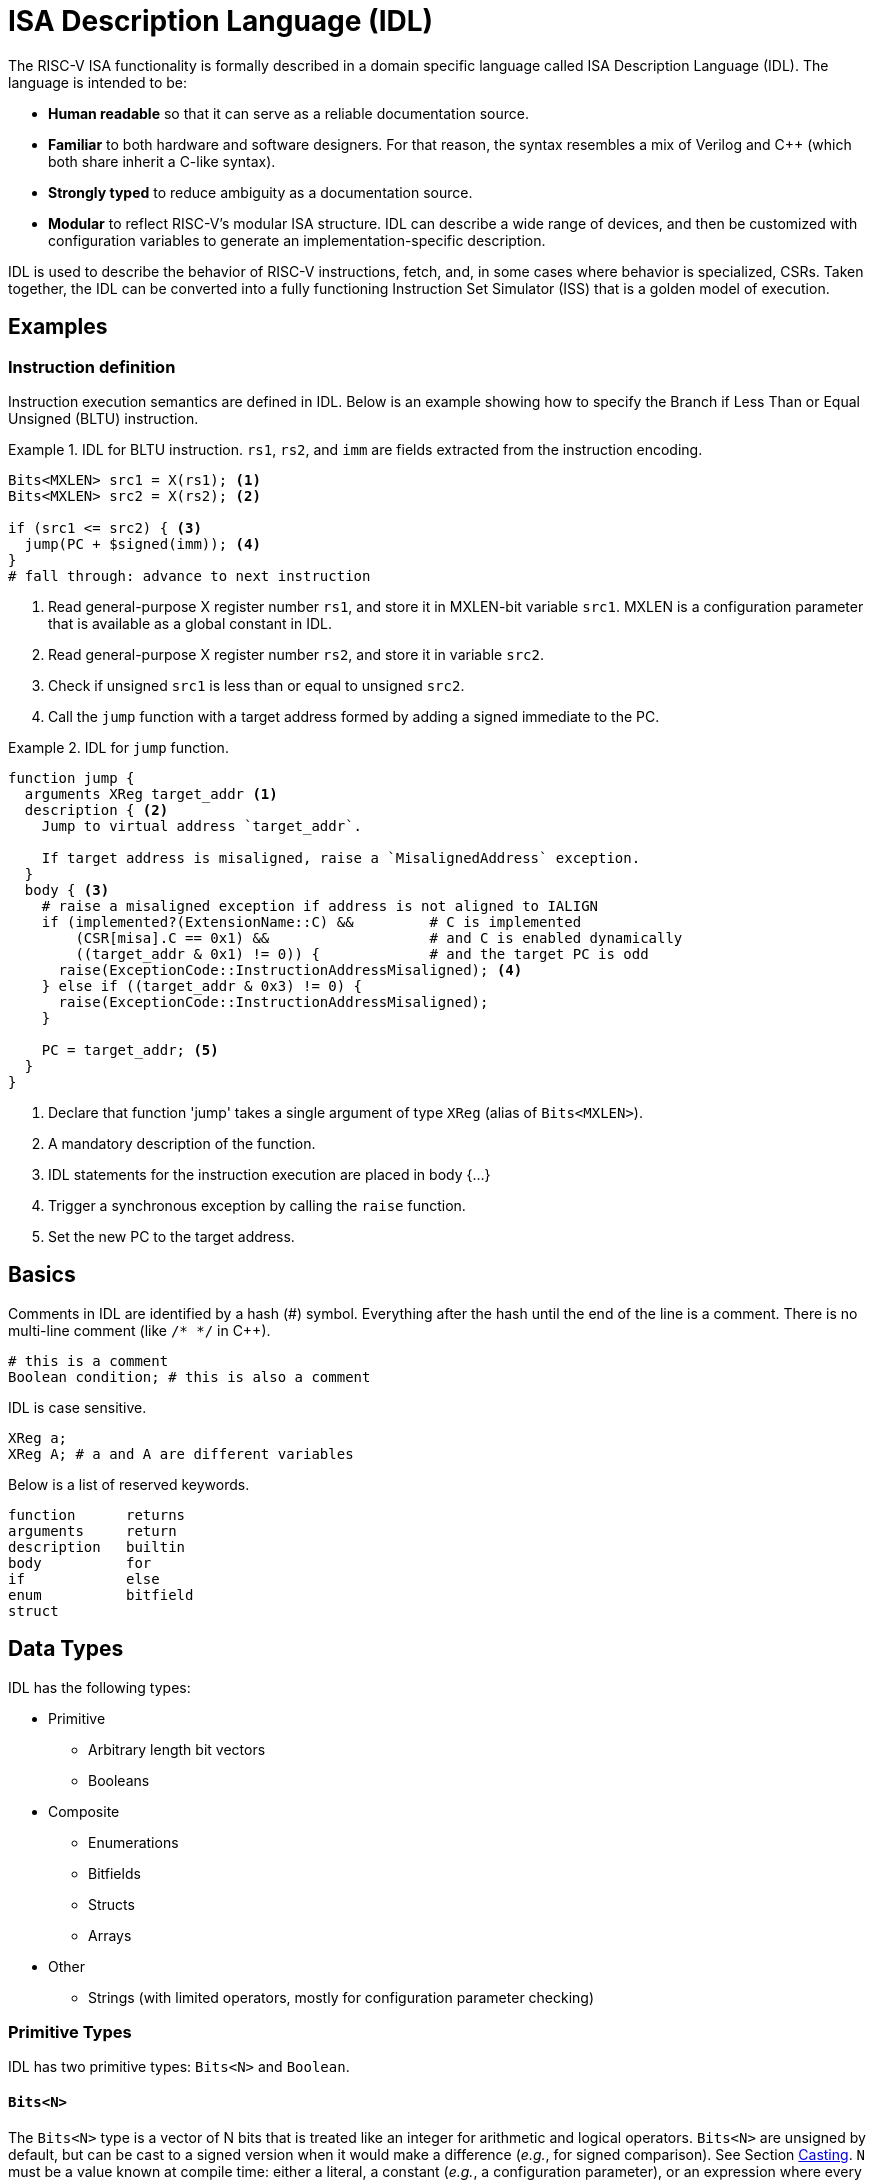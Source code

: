 
= ISA Description Language (IDL)

The RISC-V ISA functionality is formally described in a domain specific language called ISA Description Language (IDL). The language is intended to be:

 * *Human readable* so that it can serve as a reliable documentation source.
 * *Familiar* to both hardware and software designers. For that reason, the syntax resembles a mix of Verilog and C++ (which both share inherit a C-like syntax).
 * *Strongly typed* to reduce ambiguity as a documentation source.
 * *Modular* to reflect RISC-V's modular ISA structure. IDL can describe a wide range of devices, and then be customized with configuration variables to generate an implementation-specific description.

IDL is used to describe the behavior of RISC-V instructions, fetch, and, in some cases where behavior is specialized, CSRs. Taken together, the IDL can be converted into a fully functioning Instruction Set Simulator (ISS) that is a golden model of execution.

== Examples

=== Instruction definition

Instruction execution semantics are defined in IDL. Below is an example showing how to specify the Branch if Less Than or Equal Unsigned (BLTU) instruction.

.IDL for BLTU instruction. `rs1`, `rs2`, and `imm` are fields extracted from the instruction encoding.
[example]
====
[source,idl]
----
Bits<MXLEN> src1 = X(rs1); <1>
Bits<MXLEN> src2 = X(rs2); <2>

if (src1 <= src2) { <3>
  jump(PC + $signed(imm)); <4>
}
# fall through: advance to next instruction
----
<1> Read general-purpose X register number `rs1`, and store it in MXLEN-bit variable `src1`. MXLEN is a configuration parameter that is available as a global constant in IDL.
<2> Read general-purpose X register number `rs2`, and store it in variable `src2`.
<3> Check if unsigned `src1` is less than or equal to unsigned `src2`.
<4> Call the `jump` function with a target address formed by adding a signed immediate to the PC.
====

.IDL for `jump` function.
[example]
====
[source,idl]
----
function jump {
  arguments XReg target_addr <1>
  description { <2>
    Jump to virtual address `target_addr`.

    If target address is misaligned, raise a `MisalignedAddress` exception.
  }
  body { <3>
    # raise a misaligned exception if address is not aligned to IALIGN
    if (implemented?(ExtensionName::C) &&         # C is implemented
        (CSR[misa].C == 0x1) &&                   # and C is enabled dynamically
        ((target_addr & 0x1) != 0)) {             # and the target PC is odd
      raise(ExceptionCode::InstructionAddressMisaligned); <4>
    } else if ((target_addr & 0x3) != 0) {
      raise(ExceptionCode::InstructionAddressMisaligned);
    }

    PC = target_addr; <5>
  }
}
----
<1> Declare that function 'jump' takes a single argument of type `XReg` (alias of `Bits<MXLEN>`).
<2> A mandatory description of the function.
<3> IDL statements for the instruction execution are placed in body {...}
<4> Trigger a synchronous exception by calling the `raise` function.
<5> Set the new PC to the target address.
====

== Basics

Comments in IDL are identified by a hash (#) symbol. Everything after the hash until the end of the line is a comment. There is no multi-line comment (like `/* */` in C++).

[source,idl]
----
# this is a comment
Boolean condition; # this is also a comment
----

IDL is case sensitive.

[source,idl]
----
XReg a;
XReg A; # a and A are different variables
----

Below is a list of reserved keywords.

[source,idl]
----
function      returns
arguments     return
description   builtin
body          for
if            else
enum          bitfield
struct
----

== Data Types

IDL has the following types:

 * Primitive
 ** Arbitrary length bit vectors
 ** Booleans
 * Composite
 ** Enumerations
 ** Bitfields
 ** Structs
 ** Arrays
 * Other
 ** Strings (with limited operators, mostly for configuration parameter checking)

=== Primitive Types

IDL has two primitive types: `Bits<N>` and `Boolean`.

==== `Bits<N>`

The `Bits<N>` type is a vector of N bits that is treated like an integer for arithmetic and logical operators. `Bits<N>` are unsigned by default, but can be cast to a signed version when it would make a difference (_e.g._, for signed comparison). See Section <<Casting>>. `N` must be a value known at compile time: either a literal, a constant (_e.g._, a configuration parameter), or an expression where every component is known at compile time.

.Examples of Bits<N> declarations
[source,idl]
----
Bits<1>       sign_bit;                   # 1-bit unsigned variable
Bits<MXLEN>    virtual_address;           # MXLEN-bit unsigned variable
Bits<{MXLEN, 1'b0}> multiplication_result # unsigned variable twice as wide as MXLEN

# Bits<sign_bit> invalid;              # compilation error: N must be known at compile time
----

===== Aliases

There are several aliases of Bits<N> available, as shown below.

.Primitive type aliases
[%autowidth]
|===
| Alias | Type

| `XReg`  | `Bits<MXLEN>`, where MXLEN is configuration-dependent
| `U64`   | `Bits<64>`
| `U32`   | `Bits<32>`
|===

==== Boolean

The `Boolean` type is either true or false, and cannot be mixed with `Bits<N>`.

==== Character strings

IDL also has fixed-length character strings, though they are limited to comparison with other strings and cannot be converted into Bits<N>. They exist mostly to facilitate configuration parameter checking.

All strings must be compile-time-known values.

=== Composite Types

IDL also supports four composite types: enumerations, bitfields, structs, and arrays.

==== Enumerations

An enumeration is a set of named integer values. Unlike C/C++ enums, enumeration members are not promoted to the surrounding scope. To reference a member, it must be fully qualified using the scope operator `::`.

Enumerations are declared using the `enum` keyword. Both enumeration names and members must begin with a capital letter. Enumeration members may optionally be assigned a value; if no value is given, it will receive the value of the previous member plus one. Duplicate values are allowed.

Enumeration members can be treated like integers. When that occurs, their type is Bits<N>, where N is the bit width required to represent any member of the enumeration.

When an enumeration reference is declared without an initial value, it will default to the smallest value of any enum member.

[source,idl]
----
enum SatpMode {
  Bare 0
  Sv32 1
  Sv39 8
  Sv48 9
  Sv57 10
}

enum MemoryOperation {
  Read            # will get value 0
  Write           # will get value 1
  ReadModifyWrite # will get value 2
  Fetch           # will get value 3
}

# careful!
enum DuplicateValueEnum {
  First  1
  Second 2
  Zero   0
  Third    # value is 1 (0 + 1), not 3
}

# references
SatpMode cur_mode = SatpMode::Sv39;
Bits<2> op = $bits(MemoryOperation::Fetch); # op gets 2'd3, see <<Casting>>
----

==== Bitfields

Bitfields represent named ranges within a contiguous vector of bits. They are useful, for example, to describe the fields in a page table entry. Bitfield names and members must begin with a capital letter. Bitfields are explicitly declared with a compile-time-known bit width. Bitfield members specify the range they occupy in the bitfield. Members may overlap, which enables aliasing. Gaps may exist in a bitfield (where no member exists); such gaps are read-only zero bits.

[source,idl]
----
# declare a 64-bit bitfield
bitfield (64) Sv39PageTableEntry {
  N 63
  PBMT 62-61
  # Reserved 60-54  # will be read-only zero
  PPN2 53-28
  PPN1 27-19
  PPN0 18-10
  PPN 53-10 # Note, this overlaps with PPN0/1/2
  RSW  9-8
  D 7
  A 6
  G 5
  U 4
  X 3
  W 2
  R 1
  V 0
}

# references
Bits<64> pte_data = get_pte(...);

# bitfields can be assigned with Bits<N>,
# where N must be the width of the bitfield
Sv39PageTableEntry pte = pte_data;

# members are accessed with the '.' operator
Bits<2> pbmt = pte.PBMT;
----

==== Structs

A struct is a collection of unrelated types, similar to a `struct` in C/C++ or Verilog. Structs are declared using the `struct` keyword. Struct names must begin with a capital letter. Struct members can begin with either lowercase or uppercase; in the former, the member is mutable and in the former the member is const. Struct members may be any type, including other structs.

Struct declarations do _not_ need to be followed by a semicolon (as they are in C/C++).

.example Struct
[source,idl]
----
struct TranslationResult {
  Bits<PHYS_ADDR_WIDTH> paddr; # a bit vector
  Pbmt pbmt;                   # an enum
  PteFlags pte_flags;          # another enum
}
----

Structs can be the return value of a function. Structs, like every other variable in IDL, are always passed-by-value.

==== Arrays

Fixed-size arrays of other data types may also be created in IDL. The size of the array must be known at compile time (_i.e._, there are no unbounded arrays like in C/C++).

Arrays are declared by appending the size of the array in brackets after the variable name.

.Array declarations
[source,idl]
----
Bits<32> array_of_words[10];      # array of ten words
Boolean  array_of_bools[12];      # array of twelve booleans
Bits<32> matrix_of_words[32][32]; # array of arrays of 32 words
----

Array elements are referenced using the bracket operator:

.Array element references
[source,idl]
----
array_of_words[2]      # Bits<32> type; the second word in array_of_words
array_of_bools[3]      # Boolean type; the third word in array_of_bools
matrix_of_words[3][4]  # Bits<32> type; the fourth word in the third array of matrix_of_words
----

Arrays cannot be casted to Bits<N> type, so the storage order is irrelevant and unspecified.

==== Tuples

Technically, IDL also has a tuple type that is used to return multiple values from a function. However, they cannot be instantiated outside of a function call, and must be immediately decomposed into individual variables (_i.e._, you cannot create a tuple variable).

.Multiple value function return
[source,idl]
----
(quot,remainder) = divmod(32, 5);
----

When one or more values in a tuple is not needed, it can be assigned to the don't-care symbol (`-`).

.Don't care return value
[source,idl]
----
(-, remainder) = divmod(value); # quotient is discarded
----

== Literals

=== Integer literals

Integer literal values can be expressed using either C style or Verilog style. When using Verilog style, the literal bit width can be specified. If the width is omitted using the Verilog style, the bit width will be MXLEN. When using C style, the bitwidth is the minimum number of bits needed to represent the value.

A signed literal is allocated an extra bit to support negation. The literal itself is always positive, but may be immediately negated to get a negative value. For that reason, be careful
constructing negative literals (see example below).

Literals may contain any number of underscores after the initial digit for clarity. The underscores are ignored when determining the value.

.Verilog style literals
[source,idl]
----
8'd13         # 13 decimal, unsigned, 8-bit wide
16'hd         # 13 decimal, unsigned, 16-bit wide
12'o15        # 13 decimal, unsigned, 12-bit wide
4'b1101       # 13 decimal, unsigned, 4-bit wide

-8'sd13       # -13 decimal, signed, 8-bit wide
-16'shd       # -13 decimal, signed, 16-bit wide
-12'so15      # -13 decimal, signed, 12-bit wide
4'sb1101      # -3 decimal, signed, 4-bit wide
-4'sb1101     #  3 decimal, signed, 4-bit wide

32'h80000000  # 0x80000000, unsigned, 32-bit wide
32'h8000_0000 # same as above (underscores ignored)

8'13          # 13 decimal, 8-bit wide (default radix is 10)

'13           # 13 decimal, unsigned MXLEN-bit wide
's13          # 13 decimal, signed MXLEN-bit wide
# 'h100000000 # compilation error when MXLEN == 32; does not fit in MXLEN bits

-4'd13        # 3 decimal: the literal is 13, unsigned, in 4-bits. when negated, the sign bit is lost
# -8'sd200    # compilation error: -200 does not fit in 8 bits
# 0'15        # compilation error: cannot have integer with 0 length
# 4'hff       # compilation error: value does not fit in 4 bits
----

.C style literals
[source,idl]
----
# four radix options
13          # 13 decimal, unsigned, 4-bit wide
0xd         # 13 decimal, unsigned, 4-bit wide
015         # 13 decimal, unsigned, 4-bit wide
0b1101      # 13 decimal, unsigned, 4-bit wide

# C-style literal is sized to fit
31          # 31 decimal, unsigned, 5-bit wide
32          # 32 decimal, unsigned, 6-bit wide
0xfff       # 4095 decimal, unsigned, 12-bit wide
0x0fff      # 4095 decimal, unsigned 12-bit wide (leading zeros have no impact)
0           # 0 decimal, unsigned, 1-bit wide (0 is specially defined to be 1-bit wide)

0x80000000  # 0x80000000, unsigned, 32-bit wide
0x8000_0000 # same as above (underscores ignored)

# negative literals
-13s        # -13 decimal, signed, 5-bit wide (technically, 13s is the literal, which is then negated)
-0xds       # -13 decimal, signed, 5-bit wide (technically, 0xds is the literal, which is then negated)

# gotcha
-17         # 15 decimal: the literal is 17, unsigned, in 5-bits. when negated, the sign bit lost
-13         # 3 decimal: the literal is 13, unsigned, in 4-bits. when negated, the sign bit is lost

----

=== Array literals

Array literals are composed of a list of comma-separated values in brackets, similar to C/C++/Verilog.

.Array literals
[source,idl]
----
Bits<32> array_of_words[10] = [0,1,2,3,4,5,6,7,8,9];
Boolean  array_of_bools[12] =
  [
    true,true,true,true,true,true,
    false,false,false,false,false
  ];
Bits<32> matrix_of_words[32][32] =
  [
    [0,0,0,0,1,1,1,1,2,2,2,2,3,3,3,3,4,4,4,4,5,5,5,5,6,6,6,6,7,7,7,7],
    [0,0,0,0,1,1,1,1,2,2,2,2,3,3,3,3,4,4,4,4,5,5,5,5,6,6,6,6,7,7,7,7],
    ...
    [0,0,0,0,1,1,1,1,2,2,2,2,3,3,3,3,4,4,4,4,5,5,5,5,6,6,6,6,7,7,7,7],
    [0,0,0,0,1,1,1,1,2,2,2,2,3,3,3,3,4,4,4,4,5,5,5,5,6,6,6,6,7,7,7,7],
  ]
----

== String literals

String literals are enclosed in double quotes. There is no escape character; as such, it is impossible to represent a double quote, newline, etc. in a string literal.

[source,idl]
----
"The cow jumped over the moon"
""  # empty string

# careful!
# "The dog said "woof"" # compilation error: woof is not in the string
# "not\na\nmulti\nline\string" # OK, but \n is two characters, not a newline
----

== Operators

Integer types (`Bits<N>`, `U64`) support most of the same operators as Verilog, and use the same order of
precedence. Notably excluded are many of the bitwise reduction operators (e.g., and-reduce, or-reduce, etc.).

Binary operators between operands of different bit widths will extend the smaller operand to the size of the larger operand prior to the operation. When the smaller operand is signed, the extension is a sign extension; otherwise, the extension is a zero extension.

The result of a binary operation is signed if both operands are signed; otherwise, the result is unsigned.

.IDL operators in precedence order, with 0 being highest. For an operand `i` (which may be an expression), `L(i)` is the number of bits in `i` and `typeof(i)` is the exact type of `i`
[cols="1,2,3,4"]
|===
| Precedence | Operator     | Result Type           | Comments

.2+| 0       | `i[idx]`     | `Bits<1>`             | Extract a single bit from bit position `idx`. +
                                                      `i` must be an integral type or an array. +
                                                      Result is unsigned, regardless of the sign of `i`.

             | `i[msb:lsb]` | `Bits<msb - lsb + 1>` | Extract a range of bits between `msb` and `lsb`, inclusive. +
                                                      `i` must be an integral type. +
                                                      Result is unsigned, regardless of the sign of `i`.

| 1          | `(i)`        | `typeof(i)`           | Grouping.

.2+| 2       | `!i`         | Boolean               | Logical negation. +
                                                      `i` must be a Boolean type.
             | `~i`         | `typeof(i)`           | Bitwise negation. +
                                                      `i` must be an integral type.

| 3          | `-i`         | `typeof(i)`           | Unary minus in two's compliment, _i.e._, `2^N^ - i`. +
                                                      `i` must be an integral type.

| 4          | `{i, j, ...}` | `Bits<L(i) + L(j) + ...>` | Concatenation. +
                                                           All operands must be `Bits<N>` type. +
                                                           Result is always unsigned.

| 5          | `{N\{i}}`      | `Bits<N * L(i)>`          | Replicates `i` N times. +
                                                           `i` must be a `Bits<N>` type. +
                                                           N must be a literal or compile-time constant.

.3+| 6          | `i * j`    | `Bits<max(L(i), L(j))>`   | Multiply `i` times `j`. +
                                                           The result is the same width as the widest operand. +
                                                           The upper half of the multiplication result is discarded (if the upper half is needed, the operands can be widened ahead of the multiplication).

                | `i / j`    | `Bits<max(L(i), L(j))>`   | Divide `i` by `j`. +
                                                           The result is the same width as the widest operand. +
                                                           The remainder is discarded. +
                                                           Division by zero is undefined, and must be avoided.
                                                           When `i` and `j` are signed, signed overflow is undefined, and must be avoided.

                | `i % j`    | `Bits<max(L(i), L(j))>`   | Remainder of the division of `i` by `j`. +
                                                           The result is the same width as the widest operand. +
                                                           The quotient is discarded. +
                                                           Division by zero is undefined, and must be avoided.
                                                           When `i` and `j` are signed, signed overflow is undefined, and must be avoided.

.2+| 7          | `i + j`    | `Bits<max(L(i), L(j))>`   | Addition +
                                                           The carry bit is discarded. +
                                                           If the carry bit is needed, the operands can be widened prior to addition.

                | `i - j`    | `Bits<max(L(i), L(j))>`   | Subtraction +
                                                           The carry bit is discarded. +
                                                           If the carry bit is needed, the operands can be widened prior to subtraction.

.3+| 8          | `i << j`   a|
[%autowidth]
!===
! When ! Then
! `j` is literal  ! `Bits<L(i) + j>`
! `j` is variable ! `typeof(i)`
!===
                                                           | Left logical shift. +
                                                             When the shift amount is known at compile time, the result is widened to not lose any data. +
                                                             When the shift amount is not known at compile time, the shifted bits are discarded.

                | `i >> j`   | `typeof(i)`                 | Right logical shift.
                | `i >>> j`  | `typeof(i)`                 | Right arithmetic shift.

.4+| 9          | `i > j`    | Boolean                     | Greater than. +
                                                             `i` and `j` must be integral.
                | `i < j`    | Boolean                     | Less than. +
                                                             `i` and `j` must be integral.
                | `i >= j`   | Boolean                     | Greater than or equal. +
                                                             `i` and `j` must be integral.
                | `i \<= j`   | Boolean                    | Less than or equal. +
                                                             `i` and `j` must be integral.

.2+| 10         | `i == j`   | Boolean                     | Equality. +
                                                             `i` and `j` must both be the same type, and be one of integral, boolean, or string.
                | `i != j`   | Boolean                     | Inequality. +
                                                             `i` and `j` must both be the same type, and be one of integral, boolean, or string.

| 11            | `i & j`    | `Bits<max(L(i), L(j))>`     | Bitwise and. +
                                                             `i` and `j` must be integral
| 12            | `i ^ j`    | `Bits<max(L(i), L(j))>`     | Bitwise exclusive or. +
                                                             `i` and `j` must be integral
| 13            | `i \| j`    | `Bits<max(L(i), L(j))>`    | Bitwise or. +
                                                             `i` and `j` must be integral.
.2+| 14         | `i && j`   | `Boolean`                   | Logical and. +
                                                             `i` and `j` must be boolean.
                | `i \|\| j`   | `Boolean`                 | Logical or. +
                                                             `i` and `j` must be boolean.
| 15            | `c ? t : f` | `typeof(t)`                | Ternary operator. +
                                                             The result is `t` if `c` is true, and `f` otherwise. +
                                                             `c` must be boolean, and `t` and `f` must be identical types.
|===

== Variables and constants

=== Mutable variables

Variables must be declared with a type. Variable names must begin with a lowercase letter and can be followed by any number of letters (any case), numbers, or an underscore.

Variables may be optionally initialized when they are declared using the assignment operator. Variables that are not explicitly initialized are implicitly initialized to zero (for Bits<N>) or false (for Boolean).

.Example variable declarations
[source,idl]
----
Boolean condition;              # declare condition, initialized to false
XReg    address = 0x8000_0000;  # declare address, initialized to 0x80000000
Bits<8> pmpCfg0;                # declare pmpCfg0, initialized to 8'd0
Bits<8> pmp_cfg_0;              # declare pmp_cfg_0, initialized to 8'd0
Bits<8> ary[2];                 # declare ary, initialized to [8'd0, 8'd0]

# Bits<8> PmpCfg;   # mutable variable names must start with a lowercase letter. PmpCfg would be a constant
# Bits<8> d$_line;  # compilation error: '$' is not a valid variable name character
----

The general-purpose RISC-V x registers are builtin state for IDL (rather than being declared state). This is to accommodate special-cases regarding the x registers without without needing special language support (e.g., operator overloading) or ugly function calls on every X register access (_e.g._, set_xreg(index, value)):

 . The x0 register is hardwired to 0
 . All writes to an x register when MXLEN != the current XLEN are sign-extended to MXLEN.
 . All reads from an x register when MXLEN != the current XLEN ignore the upper bits of the register.

[NOTE]
To help identify that the x registers are special, they use the variable name `X` (upper case X), which would be an invalid variable name if declared in IDL.

==== Builtin variables

Two builtin variables exist:

|===
| Name | Type | Scope | Description

| `$pc` | `Bits<MXLEN>` | Global | The current program counter of the hart
| `$encoding` | `Bits<VARIABLE>`, where VARIABLE is the length of the last fetched insruction | Instruction, Csr | The encoding of the last fetched instruction. Only accessible in Instruction scope and Csr scope (cannot be used in functions).
|===

=== Constants

Constants are declared like mutable variables, except that their name starts with an uppercase letter.

Constant names must start with an uppercase letter and can be followed by any number of letters (any case), numbers, or an underscore. Constants must be initialized when declared, and cannot be assigned after declaration. Constants must be initialized with a value known at compile time (_i.e._, initialization cannot reference variables).

Note that many global constants, such are configuration parameters, are implicitly added before parsing (_e.g._, MXLEN).

.Example constant declarations
[source,idl]
----
Boolean I_LIKE_CHEESE = true;   # declare I_LIKE_CHEESE, initialized to true
XReg    Address = 0x8000_0000;  # declare Address, initialized to 0x80000000
XReg    AddressAlias = Address; # declare AddressAlias, initialized to 0x80000000

# Bits<8> pmpCfg;  # constant names must start with a lowercase letter. pmpCfg would be a variable

# compilation error: '$' is not a valid constant name character
# Bits<8> d$_line;

# compilation error: constant initialization cannot reference variables
# Bits<8> PmpCfg = my_cfg;

# compilation error: constants must be initialized at declaration
# Bits<8> PmpCfg0;

----

==== Builtin constants

All configuration parameters are added to Global scope for compilation.

== Type conversions

Type conversions occur when dissimilar types are used in some binary operators or assignments.

`Bits<N>` types are converted as follows:

.Bits<N> width conversion
|===
| Expression                  | `N < M` | `N > M`

| `Bits<N> binary_op Bits<M>` | `Bits<N>` is expanded to `Bits<M>` | `Bits<M>` is expanded to `Bits<N>`
| `Bits<N> = Bits<M>` | Upper `M-N` bits of `Bits<M>` are discarded | `Bits<M>` is expanded to `Bits<N>`
|===

When expansion occurs, the value is zero extended when the type is unsigned and sign extended when the type is signed.

Enumeration members can converted to a `Bits<N>` type, where N is the bit width required to represent all values in the enumeration, via the `$bits` cast operator (see <<Casting>>).

Bitfields can be converted to a `Bits<N>` type, where N is the width of the bitfield, using the `$bits` cast operator (see <<Casting>>). The type of any bitfield member access is `Bits<N>`, where N is the width of the member.

== Casting

There are four explicit cast operators in IDL: `$signed`, `$bits`, `$enum`, and `$enum_to_a`.

Unsigned Bits<N> values may be cast to signed values using the `$signed` cast operator.

[source,idl]
----
XReg src1 = -1;
XReg src2 = 0;

XReg cmp1 = (src1 < src2) ? 1 : 0;                    # cmp = 0
XReg cmp1 = ($signed(src1) < $signed(src2)) ? 1 : 0;  # cmp = 1
----

The '$bits' cast can convert Enumeration references, Bitfields, and CSRs into a Bits<N> type.
When the casted value is an enumeration reference, the resulting type will be large enough to hold the largest value in the enumeration type, regardless of the specific reference value.
When the casted value is a CSR, the resulting type will the width of the CSR, or the maximum width when a CSR width is dynamic.
When the casted value is a bitfield, the resulting type will be the width of the bitfield.

[source,idl]
----
# assuming:
# enum RoundingMode {
#   RNE 0  # Round to nearest, ties to even
#   RTZ 1  # Round toward zero
#   RDN 2  # Round down (towards -inf)
#   RUP 3  # Round up (towards +inf)
#   RMM 4  # Round to nearest, ties to Max Magnitude
# }
$bits(RoundingMode::RNE)  # => 3'd0
$bits(RoundingMode::RUP)  # => 3'd3

$bits(CSR[mstatus])  # => MXLEN'd??

# assuming:
#   bitfield (64) Sv39PageTableEntry { ... }
$bits(Sv39PageTableEntry) # => 64'd??
----

The `$enum` cast will convert a `Bits<N>` type into an enum.

[source,idl]
----
$enum(RoundingMode, 1'b1)  # => RoundingMode::RTZ
----

The `$enum_to_a` cast will convert an enumeration type into an array of the enumeration values. The values will in the declaration order of the enum members.

[source,idl]
----
$enum_to_a(RoundingMode)  # => [0, 1, 2, 3, 4]
----

== Builtins

IDL provides a several builtins to access implicit machine state or query data structure properties.

=== Implicit Machine State

The current program counter (virtual address of the instruction being executed) is available in `$pc` in Instruction and CSR scope. `$pc` is not available in function scope or global scope.

The current instruction encoding (of the instruction being executed) is available in `$encoding` in Instruction and CSR scope. `$encoding` is not available in function scope or global scope.

=== Data Type Queries

The size (number of members) of an enum can be found with `$enum_size`.

[source,idl]
----
$enum_size(RoundingMode) # => 5
----

The size of an enum element (the number of bits needed to represent the largest enum value) can be
found with `$enum_element_size`.

[source,idl]
----
$enum_element_size(RoundingMode) # => 3
----

The size (number of elements) of an array can be found with `$array_size`.

[source,idl]
----
Bits<32> array [13];
$array_size(array) # => 13
----

== Control flow

IDL provides if/else and for loops for control flow.

An if statement condition must be a Boolean type; integers are not implicitly converted to Booleans (_e.g._, testing whether an integer is 0).

[source,idl]
----
XReg src1 = X[rs1];

if (src == 0) {
  # then statements
} else if (src == 1) {
  # else if statements
} else {
  # else statements
}

# compilation error: conditions must be boolean
# if (src1) {
#   ...
# }
----

for loops specify an initialization, a ending condition, and a loop operation (similar to both C/C++ and Verilog). The condition expression must be a Boolean type.

[source,idl]
----
# iterate 128 times
for (U32 i = 0; i < 32; i = i + 1) {
  # i may be used in the loop body
  X[i] = 0;
}

# equivalent to above; the post-increment operator is available in the for loop operation expression
for (U32 i = 0; i < 32; i++) {
  # i may be used in the loop body
  X[i] = 0;
}
----

== Functions

The basic form of a function declaration is below.

[source,idl]
----
function NAME { <1>
  template TYPE_1 t1[, TYPE_2 t2[, ...]] <2>
  returns [TYPE_1, [TYPE_2[, ...]]] <3>
  arguments [TYPE_A a[, TYPE_B B[, ...]]] <4>
  description {
    A text description. <5>
  }
  body {
    <6>
  }
}
----
<1> Declare a function named NAME.
<2> Optionally declare any template arguments, discussed in <<Templated functions>>
<3> Optionally declare return type(s). May be omitted for void functions. May be a list if function returns multiple values.
<4> Optionally declare function argument(s). May be omitted if function has no arguments. May be a list if function accepts multiple arguments.
<5> A description of the function. May contain any character except '}', including newlines.
<6> The executable statements of the function.

Functions must be given a textual description; this is to promote IDL as an executable documentation source.

All arguments and return values are passed by value. There are no references or variable addresses in IDL.

Functions must live in global scope. Functions cannot be nested.

A function may return zero or more values of any valid type. A function may accept zero or more arguments of any valid type.

Functions have no address. They can only be called, and function objects cannot be assigned to a variable (no function pointers).

As IDL is intended to represent hardware implementations, recursive functions are not allowed.

=== Templated functions

IDL supports templated functions that take a compile-time-known constant as an argument. A templated function in IDL is analogous to a templated function in C++ or a parameterized module/function in Verilog.

IDL only supports template values (_i.e._, you cannot pass a type as a template argument). Template values must be a Bits<N> type.

Template functions are called using C++-style syntax, with the template argument enclosed in angle brackets.

IDL cannot infer template arguments; they must be provided explicitly.

.Example of template function
[example]
====
.Declaring a templated function
[source,idl]
----
function popcount {
  template U64 INPUT_LEN, U64 OUTPUT_LEN
  returns Bits<OUTPUT_LEN>
  arguments Bits<INPUT_LEN> value
  description { Returns the number of 1s in `value`. }
  body {
    # ...
  }
}
----
.Calling template arguments
[source,idl]
----
Bits<5> cnt = popcount<32, 5>(32'haaaaaaaa); # cnt = 16
# Bits<5> cnt = popcount(32'haaaaaaaa); # compilation error: no template arguments given
----
====

=== Builtin functions

Functions may be declared as builtin. Builtin functions do not have a body defined in IDL. It is up to the backend to provide the implementation.

Builtin functions are generally used for two reasons:

 . To define functionality that is not architecturally visible (e.g., prefetch an address).
 . To define functionality that is highly implementation-dependent (e.g., fence).

Builtin functions look just like a normal function but with the keyword `builtin` before the function definition and no body.

.Builtin function definition
[example]
====
[source,idl]
----
builtin function sfence_asid {
  arguments Bits<ASID_WIDTH> asid
  description {
    Ensure all reads and writes using address space 'asid' see any previous
    address space invalidations.

    Does not have to (but may, if conservative) order any global mappings.
  }
  # note, there is no body
}
----
====

== Scope

Variables and/or constants are defined in the scope of the declaration.

Variables and constants in Global scope can be accessed anywhere. Many global constants and variables are automatically populated, such as configuration parameters and CSRs. User-defined globals are declared in the outer-most scope of any .idl file. Global variable and constant names must be unique; it is a compilation error if two globals have the same name.

Function scope is created by declaring a function in an .idl file. Function scope includes the template variables, arguments, and body of a function. Variables and constants declared in function scope can only be accessed within the function body.

Instruction execution, specified in an instruction's `operation()`, occurs in Instruction scope. Decode variables are automatically added from the encoding before the `operation()` body begins. Variables and constants declared `operation()` are not available outside the body. The `$encoding` builtin variable is available in Instruction scope.

When a CSR defines custom behavior for software reads and/or writes via the `sw_read()` and `sw_write(csr_value)` bodies, the execution occurs in Csr scope. Variables and constants declaraed in Csr scope can only be accessed in the body. The `$encoding` builtin variable is available in the Csr scope, and corresponds to the encoding the `Zicsr` instruction that caused the read and/or write.

`if` and `for` create a nested scope within their containing scope. Variables and constants declared within the nested scope are accessible within that nested scope or any more deeply nested scope. Variables and constants created in nested scope are not available once the nested scope ends. Variables and constants in nested scope may shadow a variable or constant outside the nested scope.

.Nested scopes
[source,idl]
----
Bits<64> x[32]; # global constant (when this is an .idl file)

function example {
  return_type Bits<MXLEN>
  arguments Bits<MXLEN> a, Bits<MXLEN> b # a and b are in function scope
  description {
    If a > b, return a+b. If a <= b, return a - b.
  }
  body {
    Bits<MXLEN> result;  # result is in function scope

    if (a > b) {
      Bits<MXLEN> result = a + b; # result shadows variable above
      Bits<MXLEN> sum = a + b;  # ok
      result = sum;
    } else {
      Bits<MXLEN> difference = a - b; # ok
      result = difference;
    }

    # result = sum; # compilation error: sum is not in scope
    return result; # either 0 (not sum), if a > b, or difference, if a <= b
  }
}
----

== Sources

In the context of riscv-unified-db, IDL source comes from multiple sources:

 * .idl files
 * Instruction definitions
 * CSR definitions

=== .idl files

Global variables, constants, and functions are declared in .idl files under the `arch/isa` folder.
The file `globals.idl` is implicitly treated as the top-level source file. Other files may be included from there.

=== Instruction definitions

Instruction definitions in `arch/inst` use IDL to formally specify the execution behavior via the "operation()" key. The IDL executes at Instruction scope when the instruction executes on a hart.

"operation()" has no arguments (though decode variables are populated prior to execution) and no return value.

.Example instruction operation
[source,yaml]
----
add:
  # ...
  encoding:
    # ...
    variables:
    - name: rs2
      location: 24-20
    - name: rs1
      location: 19-15
    - name: rd
      location: 11-7
  operation(): |
    X[rd] = X[rs1] + X[rs1];
----

=== CSR definitions

IDL is used in several places of a CSR definition in `arch/csr`:

sw_read()::

The "sw_read()" function executes when a software read (via a `Zicsr` instruction) occurs. It executes in Csr scope, takes no arguments, and must return a `Bits<N>` value, where N is the width of the CSR. If a CSR does not specify a "sw_read()", then the value of CSR is formed directly from it's field values.

.Example sw_read()
[source,yaml]
----
instret:
  # ...
  sw_read(): |
    # ..bunch of permission checks...

    return CSR[minstret].COUNT;
----

field.sw_write(csr_value)::

The "sw_write(csr_value)" function of a CSR field executes when a software write (via a `Zicsr` instruction) occurs. It takes a single value, `csr_value`, that is an implicitly-defined bitfield of the CSR populated with the values software is trying to write. It returns a Bits<N> value representing what hardware is actually going to write into the field, where N is the width of the field. sw_write may also return the special value `UNDEFINED_LEGAL_DETERMINISTIC` to indicate that the written value is undefined, but it will be a legal value for the field and is deterministically determined based on the sequence of instructions leading to the write.

[NOTE]
Note that the sw_read is specified for the entire CSR and the sw_write is specified for a CSR field.

.Example field.sw_write(csr_value)
[source,yaml]
----
mepc:
  # ...
  fields:
    PC:
      # ...
      sw_write(csr_value): |
        # csr_value is:
        #    a 'bitfield (64) { PC 63-0 }' when MXLEN == 64
        #    a 'bitfield (32) { PC 31-0 }' when MXLEN == 32
        return csr_value.PC & ~MXLEN'b1;
----

field.type()::

THe "type()" function is used to specify the type of a CSR field when the type is configuration-dependent. It takes no arguments and returns a CsrFieldType (defined in globals.idl) enumeration value.

.Example field.type()
[source,yaml]
----
mstatus:
  # ...
  fields:
    # ...
    MBE:
      # ...
      type(): |
        return (M_MODE_ENDIANESS == "dynamic") ? CsrFieldType::RW : CsrFieldType::RO;
----

field.reset_value()::

The "reset_value()" function is used to specify the reset value of a CSR field when the value is configuration-dependent. It takes not arguments and returns a Bits<N> type, where N is the width of field. It may also return the special value `UNDEFINED_LEGAL` to indicate that the reset value is unpredictable, but is guaranteed to be a legal value for the field.

.Example field.reset_value()
[source,yaml]
----
mstatus:
  # ...
  fields:
    # ...
    MBE:
      # ...
      # if endianness is mutable, MBE comes out of reset in little-endian mode
      reset_value(): |
        return (M_MODE_ENDIANESS == "big") ? 1 : 0;
----
